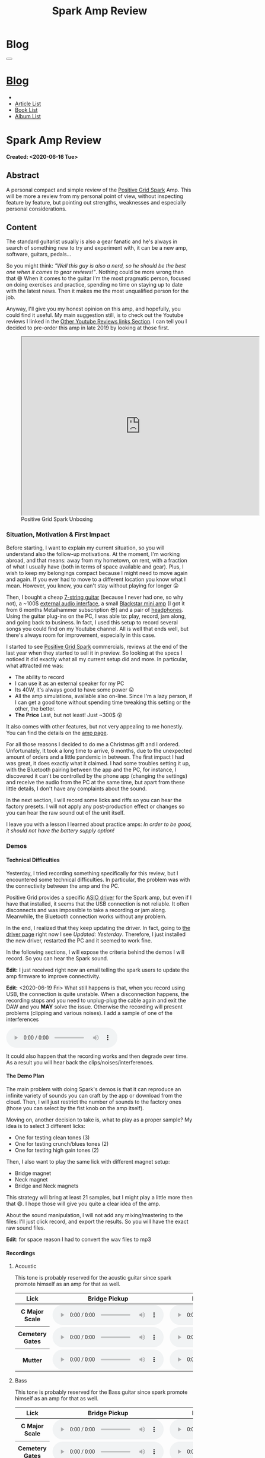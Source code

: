 #+OPTIONS: num:nil toc:t H:4
#+OPTIONS: html-preamble:nil html-postamble:nil html-scripts:t html-style:nil
#+TITLE: Spark Amp Review
#+DESCRIPTION: Spark Amp Review
#+KEYWORDS: Spark Amp Review
#+CREATOR: Enrico Benini
#+HTML_HEAD_EXTRA: <link rel="shortcut icon" href="../../images/favicon.ico" type="image/x-icon">
#+HTML_HEAD_EXTRA: <link rel="icon" href="../../images/favicon.ico" type="image/x-icon">
#+HTML_HEAD_EXTRA:  <link rel="stylesheet" href="https://cdnjs.cloudflare.com/ajax/libs/font-awesome/5.13.0/css/all.min.css">
#+HTML_HEAD_EXTRA:  <link href="https://fonts.googleapis.com/css?family=Montserrat" rel="stylesheet" type="text/css">
#+HTML_HEAD_EXTRA:  <link href="https://fonts.googleapis.com/css?family=Lato" rel="stylesheet" type="text/css">
#+HTML_HEAD_EXTRA:  <link rel="stylesheet" href="../css/main.css">
#+HTML_HEAD_EXTRA:  <link rel="stylesheet" href="../css/blog.css">
#+HTML_HEAD_EXTRA:  <link rel="stylesheet" href="../css/article.css">

* Blog
  :PROPERTIES:
  :HTML_CONTAINER_CLASS: text-center navbar navbar-inverse navbar-fixed-top
  :CUSTOM_ID: navbar
  :END:
#+BEGIN_EXPORT html
<button type="button" class="navbar-toggle" data-toggle="collapse" data-target="#collapsableNavbar">
  <span class="icon-bar"Article 6</span>
  <span class="icon-bar"></span>
  <span class="icon-bar"></span>
</button>
<a title="Home" href="../blog.html"><h1 id="navbarTitle" class="navbar-text">Blog</h1></a>
<div class="collapse navbar-collapse" id="collapsableNavbar">
  <ul class="nav navbar-nav">
    <li><a title="Home" href="../index.html"><i class="fas fa-home fa-3x" aria-hidden="true"></i></a></li>
    <li><a title="Article List" href="../articleList.html" class="navbar-text h3">Article List</a></li>
    <li><a title="Book List" href="../bookList.html" class="navbar-text h3">Book List</a></li>
<li><a title="Album List" href="../albumList.html" class="navbar-text h3">Album List</a></li>
  </ul>
</div>
#+END_EXPORT

* Spark Amp Review
  :PROPERTIES:
  :CUSTOM_ID: Article
  :END:
  *Created: <2020-06-16 Tue>*
** Abstract
  :PROPERTIES:
  :CUSTOM_ID: ArticleAbstract
  :END:

  A personal compact and simple review of the [[https://www.positivegrid.com/spark][Positive Grid Spark]]
  Amp. This will be more a review from my personal point of view,
  without inspecting feature by feature, but pointing out
  strengths, weaknesses and especially personal considerations.

#+html: <a href='#' class='pop'><img src="https://s.yimg.com/uu/api/res/1.2/SIEC_NxAvIkJg8UERCTJyQ--~B/aD0xMDAwO3c9MTYwMDtzbT0xO2FwcGlkPXl0YWNoeW9u/https://o.aolcdn.com/images/dims?resize=2000%2C2000%2Cshrink&image_uri=https://s.yimg.com/os/creatr-uploaded-images/2019-10/cddb9c30-f765-11e9-9aef-750a36a00aff&client=a1acac3e1b3290917d92&signature=62b42b0e3fe8343d14186d7ccb05b484d51f35d7" style="width:240px;height:150px;"></img></a>
#+html: <a href='#' class='pop'><img src="https://content.invisioncic.com/w286537/monthly_2019_10/gallery-top.jpg.39a628b0b493947d800b5f628afe1635.jpg" style="width:240px;height:150px;"></img></a>
#+html: <a href='#' class='pop'><img src="https://images.reverb.com/image/upload/s--jQgu6AQa--/f_auto,t_large/v1582327513/wesszqlihw2c19ai43e5.jpg" style="width:200px;height:150px;"></img></a>

** Content
  :PROPERTIES:
  :CUSTOM_ID: ArticleContent
  :END:

  The standard guitarist usually is also a gear fanatic and he's
  always in search of something new to try and experiment with, it
  can be a new amp, software, guitars, pedals...

  So you might think: /"Well this guy is also a nerd, so he should be
  the best one when it comes to gear reviews!"/. Nothing could be more
  wrong than that 😅 When it comes to the guitar I'm the most pragmatic
  person, focused on doing exercises and practice, spending no time on
  staying up to date with the latest news. Then it makes me the most
  unqualified person for the job.

  Anyway, I'll give you my honest opinion on this amp, and hopefully,
  you could find it useful. My main suggestion still, is to check out
  the Youtube reviews I linked in the [[#ArticleContentYoutubeLinks][Other Youtube Reviews links
  Section]]. I can tell you I decided to pre-order this amp in late
  2019 by looking at those first.

#+begin_export html
<figure>
<iframe width="640" height="480" src="https://www.youtube.com/embed/mT1lF6Efi1E?rel=0" allowfullscreen></iframe>
<figcaption>
Positive Grid Spark Unboxing
</figcaption>
</figure>
#+end_export

*** Situation, Motivation & First Impact
  :PROPERTIES:
  :CUSTOM_ID: ArticleContentSituationMotivationFirstImpact
  :END:

  Before starting, I want to explain my current situation, so you will
  understand also the follow-up motivations. At the moment, I'm
  working abroad, and that means: away from my hometown, on rent, with
  a fraction of what I usually have (both in terms of space available
  and gear). Plus, I wish to keep my belongings compact because I
  might need to move again and again. If you ever had to move to a
  different location you know what I mean. However, you know, you
  can't stay without playing for longer 😛

  Then, I bought a cheap [[https://www.jacksonguitars.com/gear/shape/dinky/js-series-dinky-js22-7/2910132568][7-string guitar]] (because I never had one, so
  why not), a ~100$ [[https://m-audio.com/m-tracks/2x2][external audio interface]], a small [[https://www.blackstaramps.com/uk/products/fly-3][Blackstar mini
  amp]] (I got it from 6 months Metalhammer subscription 😎) and a pair
  of [[https://en-uk.sennheiser.com/monitoring-headphone-studio-headphone-professional-audio-hd-380-pro][headphones]]. Using the guitar plug-ins on the PC, I was able to:
  play, record, jam along, and going back to business. In fact, I used
  this setup to record several songs you could find on my Youtube
  channel. All is well that ends well, but there's always room for
  improvement, especially in this case.

  I started to see [[https://www.positivegrid.com/spark][Positive Grid Spark]] commercials, reviews at the end
  of the last year when they started to sell it in preview. So looking
  at the specs I noticed it did exactly what all my current setup did
  and more. In particular, what attracted me was:
  + The ability to record
  + I can use it as an external speaker for my PC
  + Its 40W, it's always good to have some power 😛
  + All the amp simulations, available also on-line. Since I'm a lazy
    person, if I can get a good tone without spending time tweaking
    this setting or the other, the better.
  + *The Price* Last, but not least! Just ~300$ 😲

  It also comes with other features, but not very appealing to me
  honestly. You can find the details on the [[https://www.positivegrid.com/spark][amp page]].

  For all those reasons I decided to do me a Christmas gift and I
  ordered. Unfortunately, It took a long time to arrive, 6 months, due
  to the unexpected amount of orders and a little pandemic in
  between. The first impact I had was great, it does exactly what it
  claimed. I had some troubles setting it up, with the Bluetooth
  pairing between the app and the PC, for instance, I discovered it can't
  be controlled by the phone app (changing the settings) and receive
  the audio from the PC at the same time, but apart from these little
  details, I don't have any complaints about the sound.

  In the next section, I will record some licks and riffs so you can
  hear the factory presets. I will not apply any post-production
  effect or changes so you can hear the raw sound out of the unit
  itself.

  I leave you with a lesson I learned about practice amps: /In order to
  be good, it should not have the battery supply option!/

*** Demos
    :PROPERTIES:
    :CUSTOM_ID: ArticleContentDemos
    :END:

**** Technical Difficulties
    :PROPERTIES:
    :CUSTOM_ID: ArticleContentDemosTechnicalDifficulties
    :END:

     Yesterday, I tried recording something specifically for this
     review, but I encountered some technical difficulties. In
     particular, the problem was with the connectivity between the amp
     and the PC.

     Positive Grid provides a specific [[https://help.positivegrid.com/hc/en-us/articles/360039598451-Spark-Windows-ASIO-Driver-][ASIO driver]] for the Spark amp,
     but even if I have that installed, it seems that the USB
     connection is not reliable. It often disconnects and was
     impossible to take a recording or jam along. Meanwhile, the
     Bluetooth connection works without any problem.

     In the end, I realized that they keep updating the driver. In
     fact, going to [[https://help.positivegrid.com/hc/en-us/articles/360039598451-Spark-Windows-ASIO-Driver-][the driver page]] right now I see /Updated:
     Yesterday/. Therefore, I just installed the new driver, restarted
     the PC and it seemed to work fine.

     In the following sections, I will expose the criteria behind the
     demos I will record. So you can hear the Spark sound.

     *Edit:* I just received right now an email telling the spark
     users to update the amp firmware to improve connectivity.

     *Edit:* <2020-06-19 Fri> What still happens is that, when you
     record using USB, the connection is quite unstable. When a
     disconnection happens, the recording stops and you need to
     unplug-plug the cable again and exit the DAW and you *MAY* solve
     the issue. Otherwise the recording will present problems
     (clipping and various noises).  I add a sample of one of the
     interferences

     #+begin_export html
     <audio controls>
       <source src="2020-06-16-SparkReview/RecordingInterference.mp3" type="audio/mp3">
       Your browser does not support the audio element.
     </audio>
     #+end_export

     It could also happen that the recording works and then degrade
     over time. As a result you will hear back the clips/noises/interferences.

**** The Demo Plan
    :PROPERTIES:
    :CUSTOM_ID: ArticleContentDemosTheDemoPlan
    :END:

     The main problem with doing Spark's demos is that it can
     reproduce an infinite variety of sounds you can craft by the app
     or download from the cloud. Then, I will just restrict the number
     of sounds to the factory ones (those you can select by the fist
     knob on the amp itself).

     Moving on, another decision to take is, what to play as a proper
     sample? My idea is to select 3 different licks:
     + One for testing clean tones (3)
     + One for testing crunch/blues tones (2)
     + One for testing high gain tones (2)

     Then, I also want to play the same lick with different magnet
     setup:
     + Bridge magnet
     + Neck magnet
     + Bridge and Neck magnets

     This strategy will bring at least 21 samples, but I might play a
     little more then that 😄. I hope those will
     give you quite a clear idea of the amp.

     About the sound manipulation, I will not add any mixing/mastering
     to the files: I'll just click record, and export the results. So
     you will have the exact raw sound files.

     *Edit*: for space reason I had to convert the wav files to mp3
**** Recordings
    :PROPERTIES:
    :CUSTOM_ID: ArticleContentDemosRecordings
    :END:

***** Acoustic

      This tone is probably reserved for the acustic guitar since spark
      promote himself as an amp for that as well.

      #+begin_export html
          <table class="table table-dark">
        <thead>
          <tr>
            <th scope="col">Lick</th>
            <th scope="col">Bridge Pickup</th>
            <th scope="col">Middle Position Pickup</th>
            <th scope="col">Neck Pickup</th>
          </tr>
        </thead>
        <tbody>
          <tr>
            <th scope="row">C Major Scale</th>
            <td>
              <audio controls>
                <source src="2020-06-16-SparkReview/CMajorAcusticBridge.mp3" type="audio/mp3">
            Your browser does not support the audio element.
              </audio>
            </td>
            <td>
              <audio controls>
                <source src="2020-06-16-SparkReview/CMajorAcusticBridgeNNeck.mp3" type="audio/mp3">
            Your browser does not support the audio element.
              </audio>
            </td>
            <td>
              <audio controls>
                <source src="2020-06-16-SparkReview/CMajorAcusticNeck.mp3" type="audio/mp3">
            Your browser does not support the audio element.
              </audio>
            </td>
          </tr>
          <tr>
            <th scope="row">Cemetery Gates</th>
            <td>
              <audio controls>
                <source src="2020-06-16-SparkReview/CemeteryGatesAcusticBridge.mp3" type="audio/mp3">
            Your browser does not support the audio element.
              </audio>
            </td>
            <td>
              <audio controls>
                <source src="2020-06-16-SparkReview/CemeteryGatesAcusticBridgeNNeck.mp3" type="audio/mp3">
            Your browser does not support the audio element.
              </audio>
            </td>
            <td>
              <audio controls>
                <source src="2020-06-16-SparkReview/CemeteryGatesAcusticNeck.mp3" type="audio/mp3">
            Your browser does not support the audio element.
              </audio>
            </td>
          </tr>
              <tr>
            <th scope="row">Mutter</th>
            <td>
              <audio controls>
                <source src="2020-06-16-SparkReview/MutterAcusticBridge.mp3" type="audio/mp3">
            Your browser does not support the audio element.
              </audio>
            </td>
            <td>
              <audio controls>
                <source src="2020-06-16-SparkReview/MutterAcusticBridgeNNeck.mp3" type="audio/mp3">
            Your browser does not support the audio element.
              </audio>
            </td>
            <td>
              <audio controls>
                <source src="2020-06-16-SparkReview/MutterAcusticNeck.mp3" type="audio/mp3">
            Your browser does not support the audio element.
              </audio>
            </td>
          </tr>
        </tbody>
      </table>
          #+end_export

***** Bass

     This tone is probably reserved for the Bass guitar since spark
     promote himself as an amp for that as well.

     #+begin_export html
     <table class="table table-dark">
   <thead>
     <tr>
       <th scope="col">Lick</th>
       <th scope="col">Bridge Pickup</th>
       <th scope="col">Middle Position Pickup</th>
       <th scope="col">Neck Pickup</th>
     </tr>
   </thead>
   <tbody>
     <tr>
       <th scope="row">C Major Scale</th>
       <td>
         <audio controls>
           <source src="2020-06-16-SparkReview/CMajorBassBridge.mp3" type="audio/mp3">
       Your browser does not support the audio element.
         </audio>
       </td>
       <td>
         <audio controls>
           <source src="2020-06-16-SparkReview/CMajorBassBridgeNNeck.mp3" type="audio/mp3">
       Your browser does not support the audio element.
         </audio>
       </td>
       <td>
         <audio controls>
           <source src="2020-06-16-SparkReview/CMajorBassNeck.mp3" type="audio/mp3">
       Your browser does not support the audio element.
         </audio>
       </td>
     </tr>
     <tr>
       <th scope="row">Cemetery Gates</th>
       <td>
         <audio controls>
           <source src="2020-06-16-SparkReview/CemeteryGatesBassBridge.mp3" type="audio/mp3">
       Your browser does not support the audio element.
         </audio>
       </td>
       <td>
         <audio controls>
           <source src="2020-06-16-SparkReview/CemeteryGatesBassBridgeNNeck.mp3" type="audio/mp3">
       Your browser does not support the audio element.
         </audio>
       </td>
       <td>
         <audio controls>
           <source src="2020-06-16-SparkReview/CemeteryGatesBassNeck.mp3" type="audio/mp3">
       Your browser does not support the audio element.
         </audio>
       </td>
     </tr>
         <tr>
       <th scope="row">Mutter</th>
       <td>
         <audio controls>
           <source src="2020-06-16-SparkReview/MutterBassBridge.mp3" type="audio/mp3">
       Your browser does not support the audio element.
         </audio>
       </td>
       <td>
         <audio controls>
           <source src="2020-06-16-SparkReview/MutterBassBridgeNNeck.mp3" type="audio/mp3">
       Your browser does not support the audio element.
         </audio>
       </td>
       <td>
         <audio controls>
           <source src="2020-06-16-SparkReview/MutterBassNeck.mp3" type="audio/mp3">
       Your browser does not support the audio element.
         </audio>
       </td>
     </tr>
   </tbody>
 </table>
     #+end_export

***** Clean

     #+begin_export html
     <table class="table table-dark">
   <thead>
     <tr>
       <th scope="col">Lick</th>
       <th scope="col">Bridge Pickup</th>
       <th scope="col">Middle Position Pickup</th>
       <th scope="col">Neck Pickup</th>
     </tr>
   </thead>
   <tbody>
     <tr>
       <th scope="row">C Major Scale</th>
       <td>
         <audio controls>
           <source src="2020-06-16-SparkReview/CMajorCleanBridge.mp3" type="audio/mp3">
       Your browser does not support the audio element.
         </audio>
       </td>
       <td>
         <audio controls>
           <source src="2020-06-16-SparkReview/CMajorCleanBridgeNNeck.mp3" type="audio/mp3">
       Your browser does not support the audio element.
         </audio>
       </td>
       <td>
         <audio controls>
           <source src="2020-06-16-SparkReview/CMajorCleanNeck.mp3" type="audio/mp3">
       Your browser does not support the audio element.
         </audio>
       </td>
     </tr>
     <tr>
       <th scope="row">Cemetery Gates</th>
       <td>
         <audio controls>
           <source src="2020-06-16-SparkReview/CemeteryGatesCleanBridge.mp3" type="audio/mp3">
       Your browser does not support the audio element.
         </audio>
       </td>
       <td>
         <audio controls>
           <source src="2020-06-16-SparkReview/CemeteryGatesCleanBridgeNNeck.mp3" type="audio/mp3">
       Your browser does not support the audio element.
         </audio>
       </td>
       <td>
         <audio controls>
           <source src="2020-06-16-SparkReview/CemeteryGatesCleanNeck.mp3" type="audio/mp3">
       Your browser does not support the audio element.
         </audio>
       </td>
     </tr>
         <tr>
       <th scope="row">Mutter</th>
       <td>
         <audio controls>
           <source src="2020-06-16-SparkReview/MutterCleanBridge.mp3" type="audio/mp3">
       Your browser does not support the audio element.
         </audio>
       </td>
       <td>
         <audio controls>
           <source src="2020-06-16-SparkReview/MutterCleanBridgeNNeck.mp3" type="audio/mp3">
       Your browser does not support the audio element.
         </audio>
       </td>
       <td>
         <audio controls>
           <source src="2020-06-16-SparkReview/MutterCleanNeck.mp3" type="audio/mp3">
       Your browser does not support the audio element.
         </audio>
       </td>
     </tr>
   </tbody>
 </table>

 <p>Dynamic Response - Bridge & Neck Pickups</p>
 <audio controls>
   <source src="2020-06-16-SparkReview/DynamicResponseCleanBridgeNNeck.mp3" type="audio/mp3">
Your browser does not support the audio element.
 </audio>
     #+end_export

***** Glassy

      For glassy and crunch I took as example the following two licks
      from Danny Page:

     #+begin_export html
     <figure>
     <iframe width="640" height="480" src="https://youtu.be/UVepVNuitvw" allowfullscreen></iframe>
     <figcaption>
     Lick Friday 247
     </figcaption>
     </figure>

     <figure>
     <iframe width="640" height="480" src="https://youtu.be/cuhAXtjgTos" allowfullscreen></iframe>
     <figcaption>
     Lick Friday 250
     </figcaption>
     </figure>
     #+end_export


     #+begin_export html
     <table class="table table-dark">
   <thead>
     <tr>
       <th scope="col">Lick</th>
       <th scope="col">Bridge Pickup</th>
       <th scope="col">Middle Position Pickup</th>
       <th scope="col">Neck Pickup</th>
     </tr>
   </thead>
   <tbody>
     <tr>
       <th scope="row">C Major Scale</th>
       <td>
         <audio controls>
           <source src="2020-06-16-SparkReview/CMajorGlassyBridge.mp3" type="audio/mp3">
       Your browser does not support the audio element.
         </audio>
       </td>
       <td>
         <audio controls>
           <source src="2020-06-16-SparkReview/CMajorGlassyBridgeNNeck.mp3" type="audio/mp3">
       Your browser does not support the audio element.
         </audio>
       </td>
       <td>
         <audio controls>
           <source src="2020-06-16-SparkReview/CMajorGlassyNeck.mp3" type="audio/mp3">
       Your browser does not support the audio element.
         </audio>
       </td>
     </tr>
     <tr>
       <th scope="row"><a href="https://youtu.be/UVepVNuitvw">Lick 247</a></th>
       <td>
         <audio controls>
           <source src="2020-06-16-SparkReview/Lick247GlassyBridge.mp3" type="audio/mp3">
       Your browser does not support the audio element.
         </audio>
       </td>
       <td>
         <audio controls>
           <source src="2020-06-16-SparkReview/Lick247GlassyBridgeNNeck.mp3" type="audio/mp3">
       Your browser does not support the audio element.
         </audio>
       </td>
       <td>
         <audio controls>
           <source src="2020-06-16-SparkReview/Lick247GlassyNeck.mp3" type="audio/mp3">
       Your browser does not support the audio element.
         </audio>
       </td>
     </tr>
         <tr>
       <th scope="row"><a href="https://youtu.be/cuhAXtjgTos">Lick 250</a></th>
       <td>
         <audio controls>
           <source src="2020-06-16-SparkReview/Lick250GlassyBridge.mp3" type="audio/mp3">
       Your browser does not support the audio element.
         </audio>
       </td>
       <td>
         <audio controls>
           <source src="2020-06-16-SparkReview/Lick250GlassyBridgeNNeck.mp3" type="audio/mp3">
       Your browser does not support the audio element.
         </audio>
       </td>
       <td>
         <audio controls>
           <source src="2020-06-16-SparkReview/Lick250GlassyNeck.mp3" type="audio/mp3">
       Your browser does not support the audio element.
         </audio>
       </td>
     </tr>
   </tbody>
 </table>
     #+end_export

***** Crunch

      #+begin_export html
      <table class="table table-dark">
    <thead>
      <tr>
        <th scope="col">Lick</th>
        <th scope="col">Bridge Pickup</th>
        <th scope="col">Middle Position Pickup</th>
        <th scope="col">Neck Pickup</th>
      </tr>
    </thead>
   <tbody>
     <tr>
       <th scope="row">C Major Scale</th>
       <td>
         <audio controls>
           <source src="2020-06-16-SparkReview/CMajorCrunchBridge.mp3" type="audio/mp3">
       Your browser does not support the audio element.
         </audio>
       </td>
       <td>
         <audio controls>
           <source src="2020-06-16-SparkReview/CMajorCrunchBridgeNNeck.mp3" type="audio/mp3">
       Your browser does not support the audio element.
         </audio>
       </td>
       <td>
         <audio controls>
           <source src="2020-06-16-SparkReview/CMajorCrunchNeck.mp3" type="audio/mp3">
       Your browser does not support the audio element.
         </audio>
       </td>
     </tr>
     <tr>
       <th scope="row"><a href="https://youtu.be/UVepVNuitvw">Lick 247</a></th>
       <td>
         <audio controls>
           <source src="2020-06-16-SparkReview/Lick247CrunchBridge.mp3" type="audio/mp3">
       Your browser does not support the audio element.
         </audio>
       </td>
       <td>
         <audio controls>
           <source src="2020-06-16-SparkReview/Lick247CrunchBridgeNNeck.mp3" type="audio/mp3">
       Your browser does not support the audio element.
         </audio>
       </td>
       <td>
         <audio controls>
           <source src="2020-06-16-SparkReview/Lick247CrunchNeck.mp3" type="audio/mp3">
       Your browser does not support the audio element.
         </audio>
       </td>
     </tr>
         <tr>
       <th scope="row"><a href="https://youtu.be/cuhAXtjgTos">Lick 250</a></th>
       <td>
         <audio controls>
           <source src="2020-06-16-SparkReview/Lick250CrunchBridge.mp3" type="audio/mp3">
       Your browser does not support the audio element.
         </audio>
       </td>
       <td>
         <audio controls>
           <source src="2020-06-16-SparkReview/Lick250CrunchBridgeNNeck.mp3" type="audio/mp3">
       Your browser does not support the audio element.
         </audio>
       </td>
       <td>
         <audio controls>
           <source src="2020-06-16-SparkReview/Lick250CrunchNeck.mp3" type="audio/mp3">
       Your browser does not support the audio element.
         </audio>
       </td>
     </tr>
   </tbody>
  </table>
      #+end_export

***** High Gain

      #+begin_export html
      <table class="table table-dark">
    <thead>
      <tr>
        <th scope="col">Lick</th>
        <th scope="col">Bridge Pickup</th>
        <th scope="col">Middle Position Pickup</th>
        <th scope="col">Neck Pickup</th>
      </tr>
    </thead>
    <tbody>
      <tr>
        <th scope="row">C Major Scale</th>
        <td>
          <audio controls>
            <source src="2020-06-16-SparkReview/CMajorHighGainBridge.mp3" type="audio/mp3">
        Your browser does not support the audio element.
          </audio>
        </td>
        <td>
          <audio controls>
            <source src="2020-06-16-SparkReview/CMajorHighGainBridgeNNeck.mp3" type="audio/mp3">
        Your browser does not support the audio element.
          </audio>
        </td>
        <td>
          <audio controls>
            <source src="2020-06-16-SparkReview/CMajorHighGainNeck.mp3" type="audio/mp3">
        Your browser does not support the audio element.
          </audio>
        </td>
      </tr>
      <tr>
        <th scope="row">New Level</th>
        <td>
          <audio controls>
            <source src="2020-06-16-SparkReview/NewLevelHighGainBridge.mp3" type="audio/mp3">
        Your browser does not support the audio element.
          </audio>
        </td>
        <td>
          <audio controls>
            <source src="2020-06-16-SparkReview/NewLevelHighGainBridgeNNeck.mp3" type="audio/mp3">
        Your browser does not support the audio element.
          </audio>
        </td>
        <td>
          <audio controls>
            <source src="2020-06-16-SparkReview/NewLevelHighGainNeck.mp3" type="audio/mp3">
        Your browser does not support the audio element.
          </audio>
        </td>
      </tr>
          <tr>
        <th scope="row">Cemetery Gates</th>
        <td colspan="3">
          <audio controls>
            <source src="2020-06-16-SparkReview/CemeteryGatesHighGainBridge.mp3" type="audio/mp3">
        Your browser does not support the audio element.
          </audio>
        </td>
      </tr>
    </tbody>
  </table>
      #+end_export

***** Metal

      #+begin_export html
      <table class="table table-dark">
        <thead>
          <tr>
            <th scope="col">Lick</th>
            <th scope="col">Bridge Pickup</th>
            <th scope="col">Middle Position Pickup</th>
            <th scope="col">Neck Pickup</th>
          </tr>
        </thead>
        <tbody>
          <tr>
            <th scope="row">C Major Scale</th>
            <td>
              <audio controls>
                <source src="2020-06-16-SparkReview/CMajorMetalBridge.mp3" type="audio/mp3">
                  Your browser does not support the audio element.
              </audio>
            </td>
            <td>
              <audio controls>
                <source src="2020-06-16-SparkReview/CMajorMetalBridgeNNeck.mp3" type="audio/mp3">
                  Your browser does not support the audio element.
              </audio>
            </td>
            <td>
              <audio controls>
                <source src="2020-06-16-SparkReview/CMajorMetalNeck.mp3" type="audio/mp3">
                  Your browser does not support the audio element.
              </audio>
            </td>
          </tr>
          <tr>
            <th scope="row">A New Level</th>
            <td>
              <audio controls>
                <source src="2020-06-16-SparkReview/NewLevelMetalBridge.mp3" type="audio/mp3">
                  Your browser does not support the audio element.
              </audio>
            </td>
            <td>
              <audio controls>
                <source src="2020-06-16-SparkReview/NewLevelMetalBridgeNNeck.mp3" type="audio/mp3">
                  Your browser does not support the audio element.
              </audio>
            </td>
            <td>
              <audio controls>
                <source src="2020-06-16-SparkReview/NewLevelMetalNeck.mp3" type="audio/mp3">
                  Your browser does not support the audio element.
              </audio>
            </td>
          </tr>
          <tr>
            <th scope="row">Cemetery Gates</th>
            <td>
              <audio controls>
                <source src="2020-06-16-SparkReview/CemeteryGatesMetalBridge.mp3" type="audio/mp3">
                  Your browser does not support the audio element.
              </audio>
            </td>
          </tr>
        </tbody>
      </table>
      #+end_export

*** Other Youtube Reviews links
    :PROPERTIES:
    :CUSTOM_ID: ArticleContentYoutubeLinks
    :END:

    + [[https://youtu.be/-BRU7Hd_3dI][Review by Tom Quayle]]
    + [[https://youtu.be/FubvySS-Xo8][Review by Sophie Burrell]]
    + [[https://youtu.be/tbSrPRI4rXM][Review by Fluff (Riffs, Beards & Gear)]]
    + [[https://youtu.be/6Y3zYsLfFGw][Beat It by Kfir Ochaion]]

** Conclusions
  :PROPERTIES:
  :CUSTOM_ID: ArticleConclusions
  :END:

  The final judgment on the amp can't be anything else then a positive
  one. For such a price, I really doubt you could find a product that
  gives you so much flexibility in terms of tones and features
  (recording, playback, connectivity..).

  I'm not saying it's perfect, since the technical issues I found while
  recording are particularly annoying. Plus I didn't had the chance to
  record a full song yet. I really hope it's just a software issue and
  that it could be resolved with future releases of the ASIO driver.

  In summary, If you are looking into a practice amp that is cheap,
  flexible and sounds great, this is definitely awesome.

  Of course, don't hesitate into give me some feedback: if you have
  the amp, what do you think about it, if you liked the article
  etc. you can find me from the links into the main page 😉. Also, I
  might come back here and update this article with new content in the
  future

* Share Buttons
  :PROPERTIES:
  :CUSTOM_ID: ShareButtons
  :END:

#+BEGIN_EXPORT html
<!-- AddToAny BEGIN -->
<hr>
<div class="a2a_kit a2a_kit_size_32 a2a_default_style">
<a class="a2a_dd" href="https://www.addtoany.com/share"></a>
<a class="a2a_button_facebook"></a>
<a class="a2a_button_twitter"></a>
<a class="a2a_button_whatsapp"></a>
<a class="a2a_button_telegram"></a>
<a class="a2a_button_linkedin"></a>
<a class="a2a_button_email"></a>
</div>
<script async src="https://static.addtoany.com/menu/page.js"></script>
<!-- AddToAny END -->
#+END_EXPORT

#+BEGIN_EXPORT html
<script type="text/javascript">
$(function() {
  $('#text-table-of-contents > ul li').first().css("display", "none");
  $('#text-table-of-contents > ul li').last().css("display", "none");
  $('#table-of-contents').addClass("visible-lg")
});
</script>
#+end_export

#+BEGIN_EXPORT html
<!-- Modal Image Zoom -->
<div class="modal fade" id="imagemodal" tabindex="-1" role="dialog" aria-hidden="true">
  <div class="modal-dialog">
    <div class="modal-content">
      <div class="modal-body">
      	<button type="button" class="close" data-dismiss="modal"><span aria-hidden="true">&times;</span><span class="sr-only">Close</span></button>
        <img src="" class="imagepreview" style="width: 100%;" >
      </div>
    </div>
  </div>
</div>

<script type="text/javascript">
$(function() {
		$('.pop').on('click', function() {
			$('.imagepreview').attr('src', $(this).find('img').attr('src'));
			$('#imagemodal').modal('show');
		});
});
</script>

#+END_EXPORT

